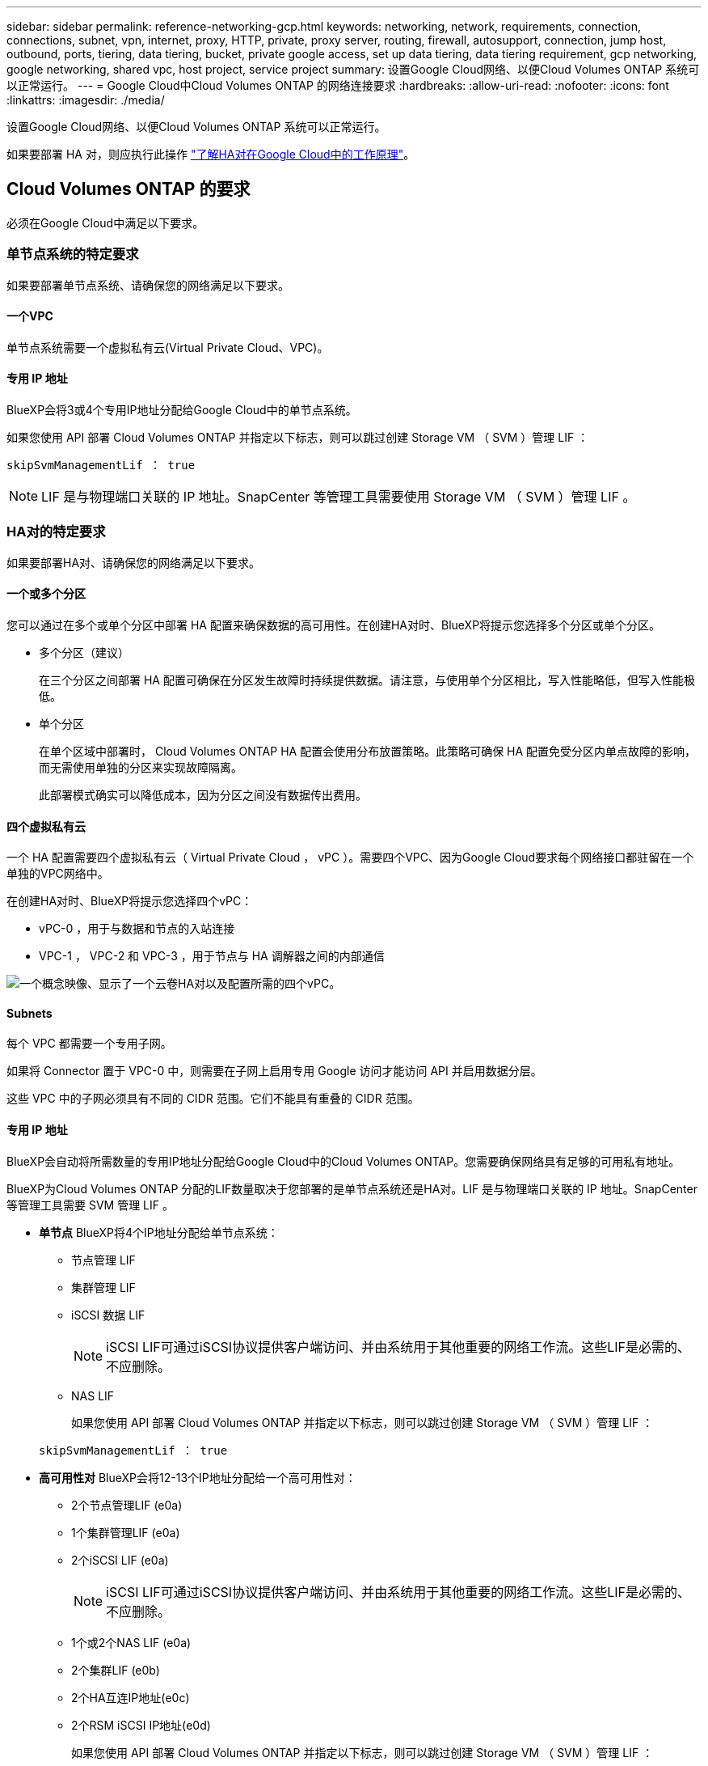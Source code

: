---
sidebar: sidebar 
permalink: reference-networking-gcp.html 
keywords: networking, network, requirements, connection, connections, subnet, vpn, internet, proxy, HTTP, private, proxy server, routing, firewall, autosupport, connection, jump host, outbound, ports, tiering, data tiering, bucket, private google access, set up data tiering, data tiering requirement, gcp networking, google networking, shared vpc, host project, service project 
summary: 设置Google Cloud网络、以便Cloud Volumes ONTAP 系统可以正常运行。 
---
= Google Cloud中Cloud Volumes ONTAP 的网络连接要求
:hardbreaks:
:allow-uri-read: 
:nofooter: 
:icons: font
:linkattrs: 
:imagesdir: ./media/


[role="lead"]
设置Google Cloud网络、以便Cloud Volumes ONTAP 系统可以正常运行。

如果要部署 HA 对，则应执行此操作 link:concept-ha-google-cloud.html["了解HA对在Google Cloud中的工作原理"]。



== Cloud Volumes ONTAP 的要求

必须在Google Cloud中满足以下要求。



=== 单节点系统的特定要求

如果要部署单节点系统、请确保您的网络满足以下要求。



==== 一个VPC

单节点系统需要一个虚拟私有云(Virtual Private Cloud、VPC)。



==== 专用 IP 地址

BlueXP会将3或4个专用IP地址分配给Google Cloud中的单节点系统。

如果您使用 API 部署 Cloud Volumes ONTAP 并指定以下标志，则可以跳过创建 Storage VM （ SVM ）管理 LIF ：

`skipSvmManagementLif ： true`


NOTE: LIF 是与物理端口关联的 IP 地址。SnapCenter 等管理工具需要使用 Storage VM （ SVM ）管理 LIF 。



=== HA对的特定要求

如果要部署HA对、请确保您的网络满足以下要求。



==== 一个或多个分区

您可以通过在多个或单个分区中部署 HA 配置来确保数据的高可用性。在创建HA对时、BlueXP将提示您选择多个分区或单个分区。

* 多个分区（建议）
+
在三个分区之间部署 HA 配置可确保在分区发生故障时持续提供数据。请注意，与使用单个分区相比，写入性能略低，但写入性能极低。

* 单个分区
+
在单个区域中部署时， Cloud Volumes ONTAP HA 配置会使用分布放置策略。此策略可确保 HA 配置免受分区内单点故障的影响，而无需使用单独的分区来实现故障隔离。

+
此部署模式确实可以降低成本，因为分区之间没有数据传出费用。





==== 四个虚拟私有云

一个 HA 配置需要四个虚拟私有云（ Virtual Private Cloud ， vPC ）。需要四个VPC、因为Google Cloud要求每个网络接口都驻留在一个单独的VPC网络中。

在创建HA对时、BlueXP将提示您选择四个vPC：

* vPC-0 ，用于与数据和节点的入站连接
* VPC-1 ， VPC-2 和 VPC-3 ，用于节点与 HA 调解器之间的内部通信


image:diagram_gcp_ha.png["一个概念映像、显示了一个云卷HA对以及配置所需的四个vPC。"]



==== Subnets

每个 VPC 都需要一个专用子网。

如果将 Connector 置于 VPC-0 中，则需要在子网上启用专用 Google 访问才能访问 API 并启用数据分层。

这些 VPC 中的子网必须具有不同的 CIDR 范围。它们不能具有重叠的 CIDR 范围。



==== 专用 IP 地址

BlueXP会自动将所需数量的专用IP地址分配给Google Cloud中的Cloud Volumes ONTAP。您需要确保网络具有足够的可用私有地址。

BlueXP为Cloud Volumes ONTAP 分配的LIF数量取决于您部署的是单节点系统还是HA对。LIF 是与物理端口关联的 IP 地址。SnapCenter 等管理工具需要 SVM 管理 LIF 。

* *单节点* BlueXP将4个IP地址分配给单节点系统：
+
** 节点管理 LIF
** 集群管理 LIF
** iSCSI 数据 LIF
+

NOTE: iSCSI LIF可通过iSCSI协议提供客户端访问、并由系统用于其他重要的网络工作流。这些LIF是必需的、不应删除。

** NAS LIF
+
如果您使用 API 部署 Cloud Volumes ONTAP 并指定以下标志，则可以跳过创建 Storage VM （ SVM ）管理 LIF ：

+
`skipSvmManagementLif ： true`



* *高可用性对* BlueXP会将12-13个IP地址分配给一个高可用性对：
+
** 2个节点管理LIF (e0a)
** 1个集群管理LIF (e0a)
** 2个iSCSI LIF (e0a)
+

NOTE: iSCSI LIF可通过iSCSI协议提供客户端访问、并由系统用于其他重要的网络工作流。这些LIF是必需的、不应删除。

** 1个或2个NAS LIF (e0a)
** 2个集群LIF (e0b)
** 2个HA互连IP地址(e0c)
** 2个RSM iSCSI IP地址(e0d)
+
如果您使用 API 部署 Cloud Volumes ONTAP 并指定以下标志，则可以跳过创建 Storage VM （ SVM ）管理 LIF ：

+
`skipSvmManagementLif ： true`







==== 内部负载平衡器

BlueXP会自动创建四个Google Cloud内部负载平衡器(TCP/UDP)、用于管理传入到Cloud Volumes ONTAP HA对的流量。您无需进行任何设置我们将此列为一项要求，只是为了告知您网络流量并缓解任何安全问题。

一个负载平衡器用于集群管理，一个负载平衡器用于 Storage VM （ SVM ）管理，一个负载平衡器用于向节点 1 发送 NAS 流量，另一个负载平衡器用于向节点 2 发送 NAS 流量。

每个负载平衡器的设置如下：

* 一个共享专用 IP 地址
* 一次全局运行状况检查
+
默认情况下，运行状况检查使用的端口为 63001 ， 63002 和 63003 。

* 一个区域 TCP 后端服务
* 一个区域 UDP 后端服务
* 一个 TCP 转发规则
* 一个 UDP 转发规则
* 已禁用全局访问
+
即使默认情况下全局访问处于禁用状态，也支持在部署后启用全局访问。我们禁用了此功能，因为跨区域流量的延迟会显著增加。我们希望确保您不会因意外的跨区域挂载而产生负面体验。启用此选项取决于您的业务需求。





=== 共享 vPC

Cloud Volumes ONTAP 和 Connector 在 Google Cloud 共享 VPC 以及独立 VPC 中均受支持。

对于单节点系统， VPC 可以是共享 VPC ，也可以是独立 VPC 。

对于 HA 对，需要四个 vPC 。其中每个 VPC 都可以是共享的，也可以是独立的。例如， vPC-0 可以是共享 VPC ，而 vPC-1 ， vPC-2 和 vPC-3 可以是独立 VPC 。

通过共享 VPC ，您可以跨多个项目配置和集中管理虚拟网络。您可以在 _host project_ 中设置共享 VPC 网络，并在 _service project_ 中部署 Connector 和 Cloud Volumes ONTAP 虚拟机实例。 https://cloud.google.com/vpc/docs/shared-vpc["Google Cloud 文档：共享 VPC 概述"^]。

https://docs.netapp.com/us-en/bluexp-setup-admin/task-quick-start-connector-google.html["查看 Connector 部署中涉及的所需共享 VPC 权限"^]



=== vPC 中的数据包镜像

https://cloud.google.com/vpc/docs/packet-mirroring["数据包镜像"^] 必须在部署Cloud Volumes ONTAP的Google Cloud子网中禁用。



=== 出站 Internet 访问

Cloud Volumes ONTAP 需要对NetApp AutoSupport 进行出站Internet访问、NetApp会主动监控系统的运行状况并向NetApp技术支持发送消息。

路由和防火墙策略必须允许通过 HTTP/HTTPS 流量访问以下端点，以便 Cloud Volumes ONTAP 可以发送 AutoSupport 消息：

* https://support.netapp.com/aods/asupmessage
* https://support.netapp.com/asupprod/post/1.0/postAsup


如果无法通过出站Internet连接发送AutoSupport 消息、则BlueXP会自动将您的Cloud Volumes ONTAP 系统配置为使用Connector作为代理服务器。唯一的要求是确保Connector的防火墙允许通过端口3128进行_inbound_连接。部署Connector后、您需要打开此端口。

如果您为Cloud Volumes ONTAP 定义了严格的出站规则、则还需要确保Cloud Volumes ONTAP 防火墙允许通过端口3128进行_outout_连接。

确认出站 Internet 访问可用后，您可以测试 AutoSupport 以确保它可以发送消息。有关说明，请参见 https://docs.netapp.com/us-en/ontap/system-admin/setup-autosupport-task.html["ONTAP 文档：设置 AutoSupport"^]。


TIP: 如果您使用的是 HA 对，则 HA 调解器不需要出站 Internet 访问。

如果BlueXP通知您无法发送AutoSupport 消息、 link:task-verify-autosupport.html#troubleshoot-your-autosupport-configuration["对AutoSupport 配置进行故障排除"]。



=== 连接到其他网络中的 ONTAP 系统

要在Google Cloud中的Cloud Volumes ONTAP 系统与其他网络中的ONTAP 系统之间复制数据、您必须在VPC与其他网络(例如公司网络)之间建立VPN连接。

有关说明，请参见 https://cloud.google.com/vpn/docs/concepts/overview["Google Cloud 文档： Cloud VPN 概述"^]。



=== 防火墙规则

BlueXP会创建Google Cloud防火墙规则、其中包括Cloud Volumes ONTAP 成功运行所需的入站和出站规则。您可能需要引用这些端口来进行测试、或者希望使用自己的防火墙规则。

Cloud Volumes ONTAP 的防火墙规则需要入站和出站规则。如果要部署 HA 配置，这些是 VPC-0 中 Cloud Volumes ONTAP 的防火墙规则。

请注意， HA 配置需要两组防火墙规则：

* VPC-0 中 HA 组件的一组规则。这些规则允许对 Cloud Volumes ONTAP 进行数据访问。
* VPC-1 ， VPC-2 和 VPC-3 中 HA 组件的另一组规则。这些规则适用于 HA 组件之间的入站和出站通信。 <<rules-for-vpc,了解更多信息。>>。



TIP: 正在查找有关连接器的信息？ https://docs.netapp.com/us-en/bluexp-setup-admin/reference-ports-gcp.html["查看Connector的防火墙规则"^]



==== 入站规则

在创建工作环境时、您可以在部署期间为预定义的防火墙策略选择源筛选器：

* *仅选定VPC*：入站流量的源筛选器是Cloud Volumes ONTAP 系统VPC的子网范围以及连接器所在VPC的子网范围。这是建议的选项。
* 所有VPC*：入站流量的源筛选器为0.0.0.0/0 IP范围。


如果您使用自己的防火墙策略、请确保添加需要与Cloud Volumes ONTAP 通信的所有网络、但同时确保同时添加两个地址范围、以使内部Google负载平衡器正常运行。这些地址为 130.11.0.0/22 和 35.191.0.0/16 。有关详细信息，请参见 https://cloud.google.com/load-balancing/docs/tcp#firewall_rules["Google Cloud 文档：负载平衡器防火墙规则"^]。

[cols="10,10,80"]
|===
| 协议 | Port | 目的 


| 所有 ICMP | 全部 | Ping 实例 


| HTTP | 80 | 使用集群管理 LIF 的 IP 地址对系统管理器 Web 控制台进行 HTTP 访问 


| HTTPS | 443. | 使用集群管理LIF的IP地址连接Connector并通过HTTPS访问System Manager Web控制台 


| SSH | 22. | SSH 访问集群管理 LIF 或节点管理 LIF 的 IP 地址 


| TCP | 111. | 远程过程调用 NFS 


| TCP | 139. | 用于 CIFS 的 NetBIOS 服务会话 


| TCP | 161-162. | 简单网络管理协议 


| TCP | 445 | Microsoft SMB/CIFS over TCP （通过 TCP ）和 NetBIOS 成帧 


| TCP | 635 | NFS 挂载 


| TCP | 749 | Kerberos 


| TCP | 2049. | NFS 服务器守护进程 


| TCP | 3260 | 通过 iSCSI 数据 LIF 进行 iSCSI 访问 


| TCP | 4045 | NFS 锁定守护进程 


| TCP | 4046 | NFS 的网络状态监视器 


| TCP | 10000 | 使用 NDMP 备份 


| TCP | 11104. | 管理 SnapMirror 的集群间通信会话 


| TCP | 11105. | 使用集群间 LIF 进行 SnapMirror 数据传输 


| TCP | 63001-63050 | 负载平衡探测端口，用于确定哪个节点运行状况良好（仅 HA 对需要） 


| UDP | 111. | 远程过程调用 NFS 


| UDP | 161-162. | 简单网络管理协议 


| UDP | 635 | NFS 挂载 


| UDP | 2049. | NFS 服务器守护进程 


| UDP | 4045 | NFS 锁定守护进程 


| UDP | 4046 | NFS 的网络状态监视器 


| UDP | 4049. | NFS Rquotad 协议 
|===


==== 出站规则

为 Cloud Volumes ONTAP 预定义的安全组将打开所有出站流量。如果可以接受，请遵循基本出站规则。如果您需要更严格的规则、请使用高级出站规则。



===== 基本外向规则

为 Cloud Volumes ONTAP 预定义的安全组包括以下出站规则。

[cols="20,20,60"]
|===
| 协议 | Port | 目的 


| 所有 ICMP | 全部 | 所有出站流量 


| 所有 TCP | 全部 | 所有出站流量 


| 所有 UDP | 全部 | 所有出站流量 
|===


===== 高级出站规则

如果您需要严格的出站流量规则、则可以使用以下信息仅打开 Cloud Volumes ONTAP 出站通信所需的端口。


NOTE: 源是 Cloud Volumes ONTAP 系统上的接口（ IP 地址）。

[cols="10,10,6,20,20,34"]
|===
| 服务 | 协议 | Port | 源 | 目标 | 目的 


.18+| Active Directory | TCP | 88 | 节点管理 LIF | Active Directory 目录林 | Kerberos V 身份验证 


| UDP | 137. | 节点管理 LIF | Active Directory 目录林 | NetBIOS 名称服务 


| UDP | 138. | 节点管理 LIF | Active Directory 目录林 | NetBIOS 数据报服务 


| TCP | 139. | 节点管理 LIF | Active Directory 目录林 | NetBIOS 服务会话 


| TCP 和 UDP | 389. | 节点管理 LIF | Active Directory 目录林 | LDAP 


| TCP | 445 | 节点管理 LIF | Active Directory 目录林 | Microsoft SMB/CIFS over TCP （通过 TCP ）和 NetBIOS 成帧 


| TCP | 464. | 节点管理 LIF | Active Directory 目录林 | Kerberos V 更改和设置密码（ set_change ） 


| UDP | 464. | 节点管理 LIF | Active Directory 目录林 | Kerberos 密钥管理 


| TCP | 749 | 节点管理 LIF | Active Directory 目录林 | Kerberos V 更改和设置密码（ RPCSEC_GSS ） 


| TCP | 88 | 数据 LIF （ NFS ， CIFS ， iSCSI ） | Active Directory 目录林 | Kerberos V 身份验证 


| UDP | 137. | 数据 LIF （ NFS 、 CIFS ） | Active Directory 目录林 | NetBIOS 名称服务 


| UDP | 138. | 数据 LIF （ NFS 、 CIFS ） | Active Directory 目录林 | NetBIOS 数据报服务 


| TCP | 139. | 数据 LIF （ NFS 、 CIFS ） | Active Directory 目录林 | NetBIOS 服务会话 


| TCP 和 UDP | 389. | 数据 LIF （ NFS 、 CIFS ） | Active Directory 目录林 | LDAP 


| TCP | 445 | 数据 LIF （ NFS 、 CIFS ） | Active Directory 目录林 | Microsoft SMB/CIFS over TCP （通过 TCP ）和 NetBIOS 成帧 


| TCP | 464. | 数据 LIF （ NFS 、 CIFS ） | Active Directory 目录林 | Kerberos V 更改和设置密码（ set_change ） 


| UDP | 464. | 数据 LIF （ NFS 、 CIFS ） | Active Directory 目录林 | Kerberos 密钥管理 


| TCP | 749 | 数据 LIF （ NFS 、 CIFS ） | Active Directory 目录林 | Kerberos V 更改和设置密码（ RPCSEC_GSS ） 


.3+| AutoSupport | HTTPS | 443. | 节点管理 LIF | support.netapp.com | AutoSupport （默认设置为 HTTPS ） 


| HTTP | 80 | 节点管理 LIF | support.netapp.com | AutoSupport （仅当传输协议从 HTTPS 更改为 HTTP 时） 


| TCP | 3128 | 节点管理 LIF | 连接器 | 如果出站Internet连接不可用、则通过Connector上的代理服务器发送AutoSupport 消息 


| 集群 | 所有流量 | 所有流量 | 一个节点上的所有 LIF | 其它节点上的所有 LIF | 集群间通信（仅限 Cloud Volumes ONTAP HA ） 


| 配置备份 | HTTP | 80 | 节点管理 LIF | \http：//occm/offboxconfig <connector-IP-address> | 将配置备份发送到Connector。 link:https://docs.netapp.com/us-en/ontap/system-admin/node-cluster-config-backed-up-automatically-concept.html["了解配置备份文件"^]。 


| DHCP | UDP | 68 | 节点管理 LIF | DHCP | 首次设置 DHCP 客户端 


| DHCP | UDP | 67 | 节点管理 LIF | DHCP | DHCP 服务器 


| DNS | UDP | 53. | 节点管理 LIF 和数据 LIF （ NFS 、 CIFS ） | DNS | DNS 


| NDMP | TCP | 18600 – 18699 | 节点管理 LIF | 目标服务器 | NDMP 副本 


| SMTP | TCP | 25. | 节点管理 LIF | 邮件服务器 | SMTP 警报、可用于 AutoSupport 


.4+| SNMP | TCP | 161. | 节点管理 LIF | 监控服务器 | 通过 SNMP 陷阱进行监控 


| UDP | 161. | 节点管理 LIF | 监控服务器 | 通过 SNMP 陷阱进行监控 


| TCP | 162. | 节点管理 LIF | 监控服务器 | 通过 SNMP 陷阱进行监控 


| UDP | 162. | 节点管理 LIF | 监控服务器 | 通过 SNMP 陷阱进行监控 


.2+| SnapMirror | TCP | 11104. | 集群间 LIF | ONTAP 集群间 LIF | 管理 SnapMirror 的集群间通信会话 


| TCP | 11105. | 集群间 LIF | ONTAP 集群间 LIF | SnapMirror 数据传输 


| 系统日志 | UDP | 514. | 节点管理 LIF | 系统日志服务器 | 系统日志转发消息 
|===


==== VPC-1、VPC-2和VPC-3的规则

在Google Cloud中、HA配置部署在四个VPC上。VPC-0 中的 HA 配置所需的防火墙规则为 <<防火墙规则,上面列出的 Cloud Volumes ONTAP>>。

同时、BlueXP为VPC-1、VPC-2和VPC-3中的实例创建的预定义防火墙规则可以通过_all_协议和端口进行传入通信。这些规则允许 HA 节点之间进行通信。

从 HA 节点到 HA 调解器的通信通过端口 3260 （ iSCSI ）进行。


NOTE: 要为新的Google Cloud HA对部署启用高写入速度、VPC-1、VPC-2和VPC-3需要至少8、896字节的最大传输单元(MTU)。如果选择将现有VPC-1、VPC-2和VPC-3升级到8、896字节的MTU、则必须在配置过程中使用这些VPC关闭所有现有HA系统。



== 连接器的要求

如果尚未创建Connector、则还应查看Connector的网络要求。

* https://docs.netapp.com/us-en/bluexp-setup-admin/task-quick-start-connector-google.html["查看连接器的网络要求"^]
* https://docs.netapp.com/us-en/bluexp-setup-admin/reference-ports-gcp.html["Google Cloud中的防火墙规则"^]

